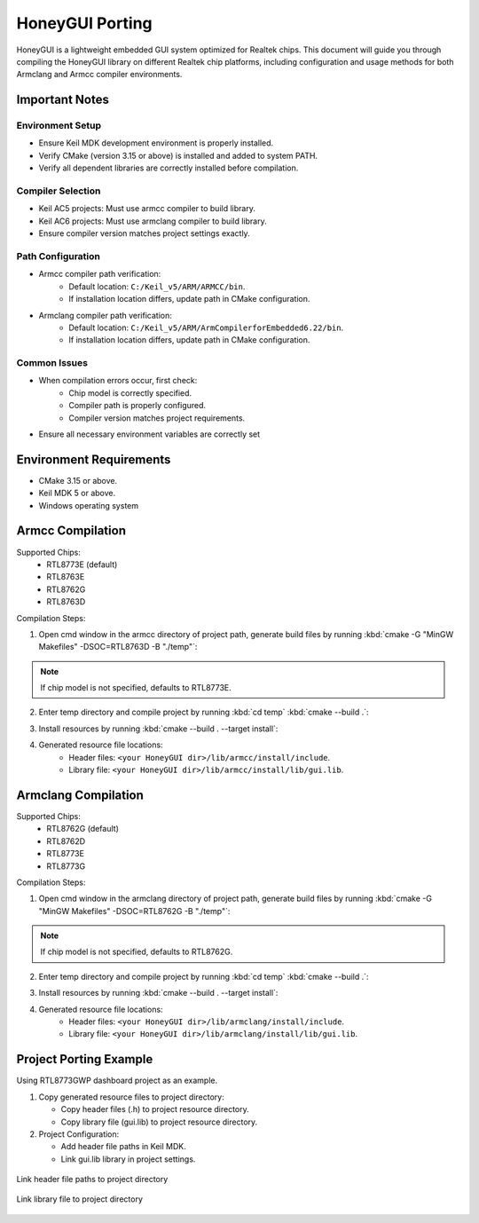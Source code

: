 .. _Library_Porting_EN:

================
HoneyGUI Porting
================

HoneyGUI is a lightweight embedded GUI system optimized for Realtek chips. This document will guide you through compiling the HoneyGUI library on different Realtek chip platforms, including configuration and usage methods for both Armclang and Armcc compiler environments.

Important Notes
----------------

Environment Setup
~~~~~~~~~~~~~~~~~~

- Ensure Keil MDK development environment is properly installed.
- Verify CMake (version 3.15 or above) is installed and added to system PATH.
- Verify all dependent libraries are correctly installed before compilation.

Compiler Selection
~~~~~~~~~~~~~~~~~~~

- Keil AC5 projects: Must use armcc compiler to build library.
- Keil AC6 projects: Must use armclang compiler to build library.
- Ensure compiler version matches project settings exactly.

Path Configuration
~~~~~~~~~~~~~~~~~~~

- Armcc compiler path verification:
    - Default location: ``C:/Keil_v5/ARM/ARMCC/bin``.
    - If installation location differs, update path in CMake configuration.
- Armclang compiler path verification:
    - Default location: ``C:/Keil_v5/ARM/ArmCompilerforEmbedded6.22/bin``.
    - If installation location differs, update path in CMake configuration.

Common Issues
~~~~~~~~~~~~~~

- When compilation errors occur, first check:
    - Chip model is correctly specified.
    - Compiler path is properly configured.
    - Compiler version matches project requirements.
- Ensure all necessary environment variables are correctly set

Environment Requirements
------------------------
- CMake 3.15 or above.
- Keil MDK 5 or above.
- Windows operating system

Armcc Compilation
------------------
Supported Chips:
  - RTL8773E (default)
  - RTL8763E
  - RTL8762G
  - RTL8763D

Compilation Steps:

1. Open cmd window in the armcc directory of project path, generate build files by running :kbd:`cmake -G "MinGW Makefiles" -DSOC=RTL8763D -B "./temp"`:

.. code-block:: console
    :emphasize-lines: 1

    E:\HoneyGUI\lib\armcc>cmake -G "MinGW Makefiles" -DSOC=RTL8763D -B "./temp"
    soc = RTL8763D
    -- The C compiler identification is ARMCC 5.6.960
    -- The CXX compiler identification is ARMCC 5.6.960
    -- Detecting C compiler ABI info
    -- Detecting C compiler ABI info - done
    ...
    -- Configuring done (2.7s)
    -- Generating done (0.9s)
    -- Build files have been written to: E:/HoneyGUI/lib/armcc/temp

.. note::
    If chip model is not specified, defaults to RTL8773E.

2. Enter temp directory and compile project by running :kbd:`cd temp` :kbd:`cmake --build .`:

.. code-block:: console
    :emphasize-lines: 1,2

    E:\HoneyGUI\lib\armcc>cd temp
    E:\HoneyGUI\lib\armcc\temp>cmake --build .
    [  1%] Building C object CMakeFiles/gui.dir/E_/HoneyGUI/realgui/3rd/cJSON/cJSON.o
    [  2%] Building C object CMakeFiles/gui.dir/E_/HoneyGUI/realgui/3rd/ezXML/ezxml.o
    [  3%] Building C object CMakeFiles/gui.dir/E_/HoneyGUI/realgui/3rd/nanovg/base/nanovg.o
    ...
    [100%] Linking C static library gui.lib
    [100%] Built target gui

3. Install resources by running :kbd:`cmake --build . --target install`:

.. code-block:: console
    :emphasize-lines: 1

    E:\HoneyGUI\lib\armcc\temp>cmake --build . --target install
    [100%] Built target gui
    Install the project...
    -- Install configuration: ""
    -- Installing: E:/HoneyGUI/lib/armcc/install/lib/gui.lib
    ...

4. Generated resource file locations:
    - Header files: ``<your HoneyGUI dir>/lib/armcc/install/include``.
    - Library file: ``<your HoneyGUI dir>/lib/armcc/install/lib/gui.lib``.

Armclang Compilation
---------------------
Supported Chips:
  - RTL8762G (default)
  - RTL8762D
  - RTL8773E
  - RTL8773G

Compilation Steps:

1. Open cmd window in the armclang directory of project path, generate build files by running :kbd:`cmake -G "MinGW Makefiles" -DSOC=RTL8762G -B "./temp"`:

.. code-block:: console
    :emphasize-lines: 1

    E:\HoneyGUI\lib\armclang>cmake -G "MinGW Makefiles" -DSOC=RTL8762G -B "./temp"
    soc = RTL8762G
    -- The C compiler identification is ARMClang
    -- The CXX compiler identification is ARMClang
    ...
    -- Configuring done
    -- Generating done
    -- Build files have been written to: E:/HoneyGUI/lib/armclang/temp

.. note::
    If chip model is not specified, defaults to RTL8762G.

2. Enter temp directory and compile project by running :kbd:`cd temp` :kbd:`cmake --build .`:

.. code-block:: console
    :emphasize-lines: 1,2

    E:\HoneyGUI\lib\armclang>cd temp
    E:\HoneyGUI\lib\armclang\temp>cmake --build .
    [  0%] Building C object CMakeFiles/gui.dir/...
    ...
    [100%] Built target gui

3. Install resources by running :kbd:`cmake --build . --target install`:

.. code-block:: console
    :emphasize-lines: 1

    E:\HoneyGUI\lib\armclang\temp>cmake --build . --target install
    [100%] Built target gui
    Install the project...
    -- Installing: E:/HoneyGUI/lib/armclang/install/lib/gui.lib
    ...

4. Generated resource file locations:
    - Header files: ``<your HoneyGUI dir>/lib/armclang/install/include``.
    - Library file: ``<your HoneyGUI dir>/lib/armclang/install/lib/gui.lib``.

Project Porting Example
------------------------

Using RTL8773GWP dashboard project as an example.

1. Copy generated resource files to project directory:

   - Copy header files (.h) to project resource directory.
   - Copy library file (gui.lib) to project resource directory.
   
2. Project Configuration:

   - Add header file paths in Keil MDK.
   - Link gui.lib library in project settings.

.. figure:: https://foruda.gitee.com/images/1741674292411402494/07c72a64_13406851.jpeg
   :align: center
   :width: 800px

   Link header file paths to project directory

.. figure:: https://foruda.gitee.com/images/1741657914099825115/216c4d69_13406851.jpeg
   :align: center
   :width: 800px

   Link library file to project directory